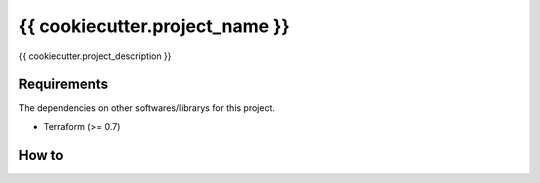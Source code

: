 {{ cookiecutter.project_name }}
==================================================

|Build Status|

{{ cookiecutter.project_description }}

Requirements
------------

The dependencies on other softwares/librarys for this project.

- Terraform (>= 0.7)

How to
------

.. |Build Status| image:: https://travis-ci.org/FGtatsuro/{{ cookiecutter.project_name }}.svg?branch=master
   :target: https://travis-ci.org/FGtatsuro/{{ cookiecutter.project_name }}

